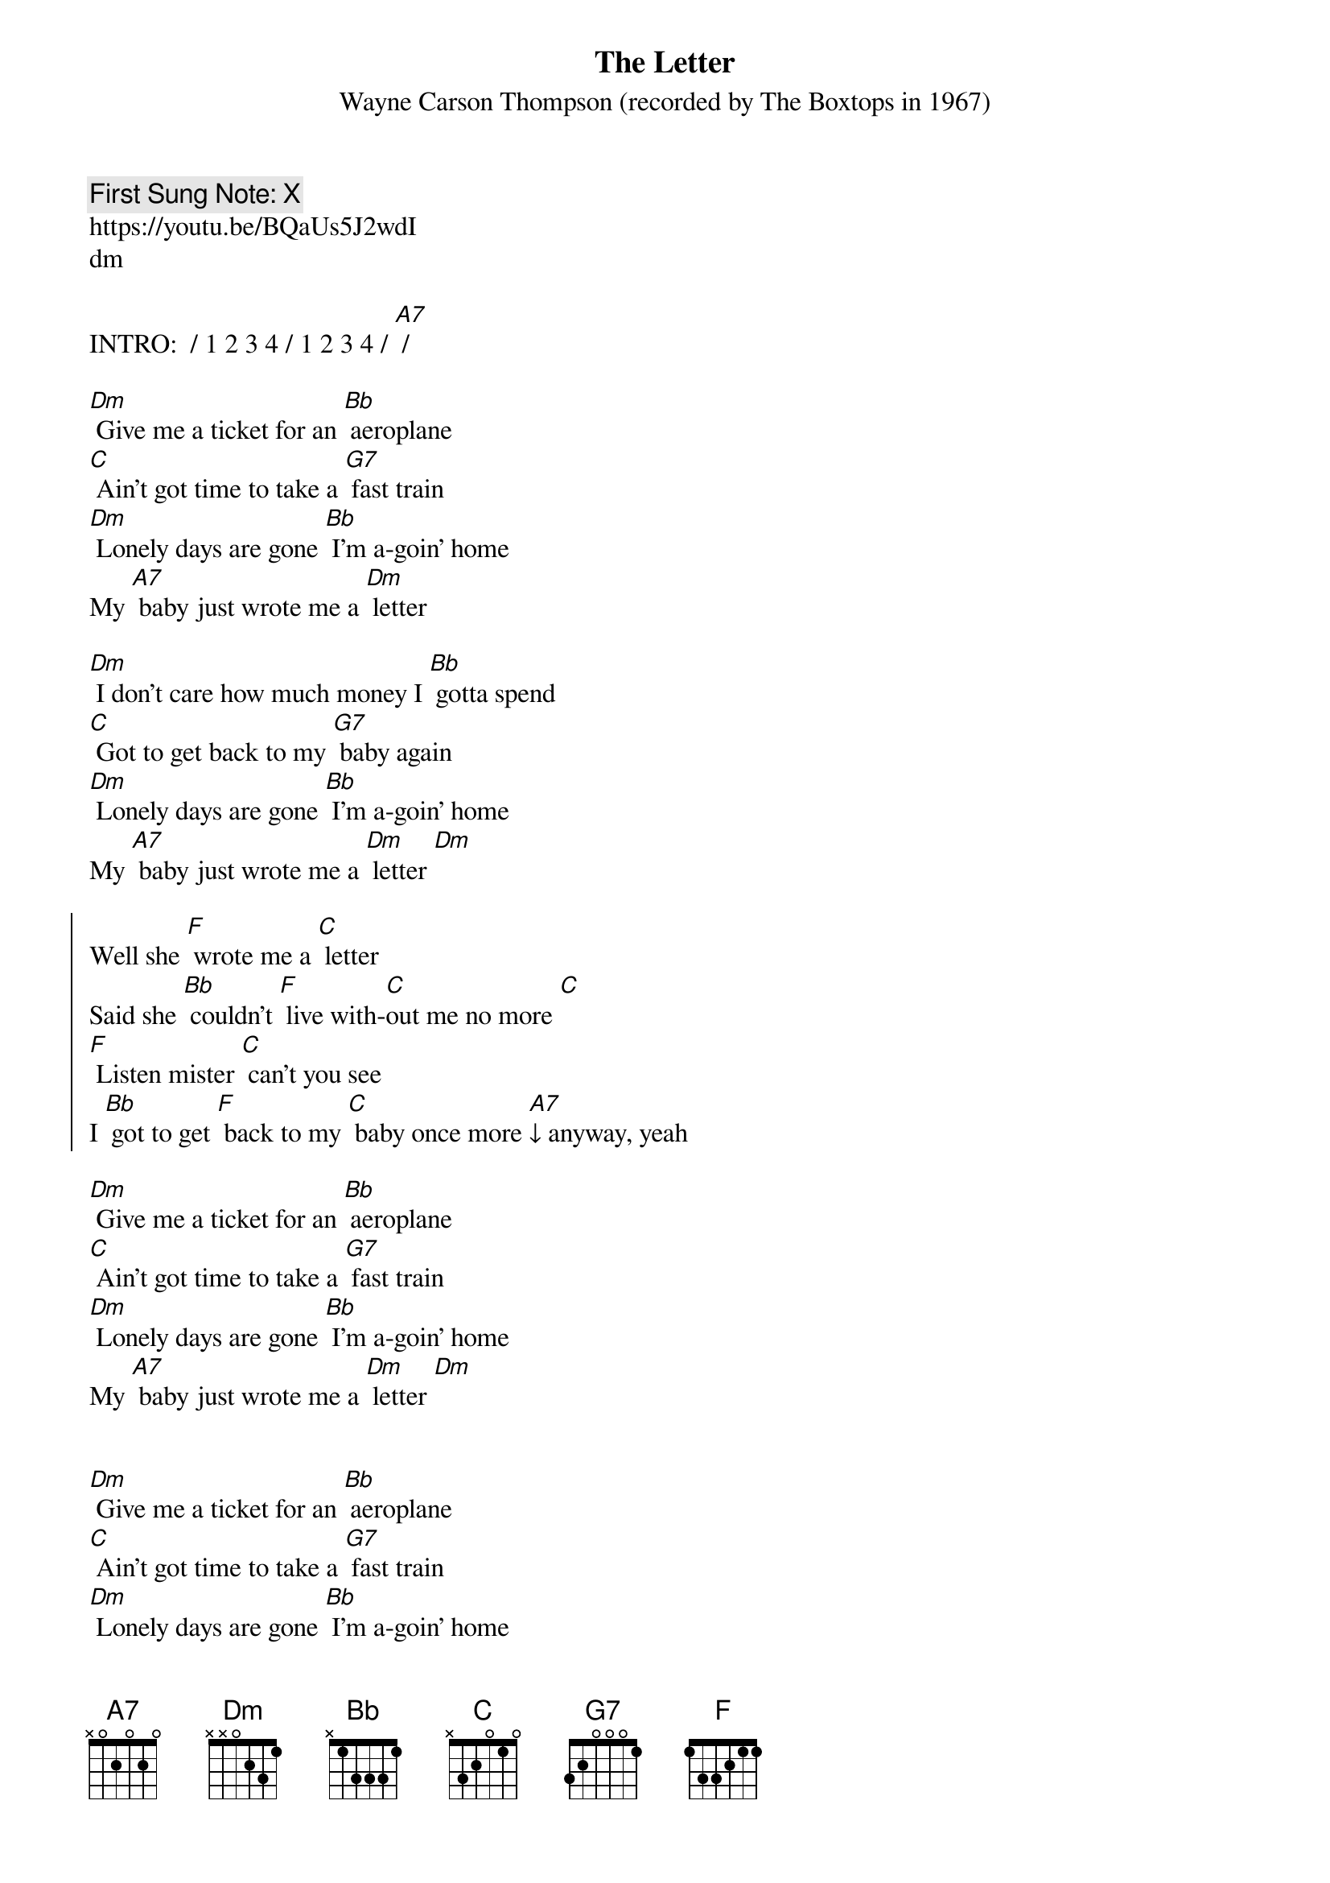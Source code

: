 {t:The Letter}
{st: Wayne Carson Thompson (recorded by The Boxtops in 1967)}
{key: Dm}
{duration:120}
{time:4/4}
{tempo:100}
{book: Q119}
{keywords:POP}
{c: First Sung Note: X }                         
https://youtu.be/BQaUs5J2wdI
dm

INTRO:  / 1 2 3 4 / 1 2 3 4 / [A7] /

[Dm] Give me a ticket for an [Bb] aeroplane
[C] Ain't got time to take a [G7] fast train
[Dm] Lonely days are gone [Bb] I'm a-goin' home
My [A7] baby just wrote me a [Dm] letter

[Dm] I don't care how much money I [Bb] gotta spend
[C] Got to get back to my [G7] baby again
[Dm] Lonely days are gone [Bb] I'm a-goin' home
My [A7] baby just wrote me a [Dm] letter [Dm]

{soc}
Well she [F] wrote me a [C] letter
Said she [Bb] couldn't [F] live with-[C]out me no more [C]
[F] Listen mister [C] can't you see
I [Bb] got to get [F] back to my [C] baby once more [A7]↓ anyway, yeah
{eoc}

[Dm] Give me a ticket for an [Bb] aeroplane
[C] Ain't got time to take a [G7] fast train
[Dm] Lonely days are gone [Bb] I'm a-goin' home
My [A7] baby just wrote me a [Dm] letter [Dm]

{soc}
{eoc}

[Dm] Give me a ticket for an [Bb] aeroplane
[C] Ain't got time to take a [G7] fast train
[Dm] Lonely days are gone [Bb] I'm a-goin' home
My [A7] baby just wrote me a [Dm] letter
My [A7] baby just wrote me a [Dm] letter [Dm]
x1

